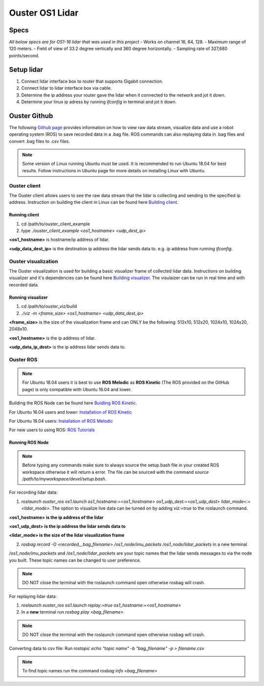 Ouster OS1 Lidar
****************
Specs
=====
*All below specs are for OS1-16 lidar that was used in this project*
- Works on channel 16, 64, 128.
- Maximum range of 120 meters.
- Field of view of 33.2 degree vertically and 360 degree horizontally.
- Sampling rate of 327,680 points/second.

Setup lidar
===========
1. Connect lidar interface box to router that supports Gigabit connection.
2. Connect lidar to lidar interface box via cable.
3. Determine the ip address your router gave the lidar when it connected to the network and jot it down.
4. Determine your linux ip adress by running *ifconfig* in terminal and jot it down.
   
Ouster Github
=============
The following `Github page <https://github.com/ouster-lidar/ouster_example>`_ provides information on how to view raw data stream, visualize data and use a robot operating system (ROS) to save recorded data in a .bag file.
ROS commands can also replaying data in .bag files and convert .bag files to .csv files.

.. note:: Some version of Linux running Ubuntu must be used. It is recommended to run Ubuntu 18.04 for best results. Follow instructions in *Ubuntu* page for more details on installing Linux with Ubuntu.

Ouster client
-------------
The Ouster client allows users to see the raw data stream that the lidar is collecting and sending to the specified ip address.
Instruction on building the client in Linux can be found here `Building client <https://github.com/ouster-lidar/ouster_example/tree/master/ouster_client>`_.

Running client
++++++++++++++
1. cd /path/to/ouster_client_example
2. type *./ouster_client_example <os1_hostname> <udp_dest_ip>*

**<os1_hostname>** is hostname/ip address of lidar. 

**<udp_data_dest_ip>** is the destination ip address the lidar sends data to. e.g. ip address from running *ifconfig*.

Ouster visualization
--------------------
The Ouster visualization is used for building a basic visualizer frame of collected lidar data. Instructions on building visualizer and it's dependencies can be found here `Building visualizer <https://github.com/ouster-lidar/ouster_example/tree/master/ouster_viz>`_.
The visulaizer can be run in real time and with recorded data.

Running visualizer
++++++++++++++++++
1. cd /path/to/ouster_viz/build
2. *./viz -m <frame_size> <os1_hostname> <udp_data_dest_ip>*

**<frame_size>** is the size of the visualization frame and can ONLY be the following: 512x10, 512x20, 1024x10, 1024x20, 2048x10.

**<os1_hostname>** is the ip address of lidar.

**<udp_data_ip_dest>** is the ip address lidar sends data to.
 
Ouster ROS
----------
.. note:: For Ubuntu 18.04 users it is best to use **ROS Melodic** as **ROS Kinetic** (The ROS provided on the GitHub page) is only compatible with Ubuntu 16.04 and lower. 

Building the ROS Node can be found here `Buidling ROS Kinetic <https://github.com/ouster-lidar/ouster_example/tree/master/ouster_ros>`_.

For Ubuntu 16.04 users and lower: `Installation of ROS Kinetic <http://wiki.ros.org/kinetic/Installation/Ubuntu>`_

For Ubuntu 18.04 users: `Installation of ROS Melodic <http://wiki.ros.org/melodic/Installation/Ubuntu>`_

For new users to using ROS: `ROS Tutorials <http://wiki.ros.org/ROS/Tutorials>`_

Running ROS Node
++++++++++++++++

.. note:: Before typing any commands make sure to always source the setup.bash file in your created ROS workspace otherwise it will return a error. The file can be sourced with the command *source /path/to/myworkspace/devel/setup.bash*.

For recording lidar data:

1. *roslaunch ouster_ros os1.launch os1_hostname:=<os1_hostname> os1_udp_dest:=<os1_udp_dest> lidar_mode<:=<lidar_mode>*. The option to visualize live data can be turned on by adding *viz:=true* to the roslaunch command.

**<os1_hostname> is the ip address of the lidar**

**<os1_udp_dest> is the ip address the lidar sends data to**

**<lidar_mode> is the size of the lidar visualization frame**

2. *rosbag record -O <recorded__bag_filename> /os1_node/imu_packets /os1_node/lidar_packets* in a new terminal

*/os1_node/imu_packets* and */os1_node/lidar_packets* are your topic names that the lidar sends messages to via the node you built. These topic names can be changed to user preference.

.. note:: DO NOT close the terminal with the roslaunch command open otherwise rosbag will crash.

For replaying lidar data:

1. *roslaunch ouster_ros os1.launch replay:=true os1_hostname:=<os1_hostname>*
2. In a **new** terminal run *rosbag play <bag_filename>*

.. note:: DO NOT close the terminal with the roslaunch command open otherwise rosbag will crash.

Converting data to csv file: Run *rostopic echo "topic name" -b "bag_filename" -p > filename.csv*

.. note:: To find topic names run the command *rosbag info <bag_filename>*
